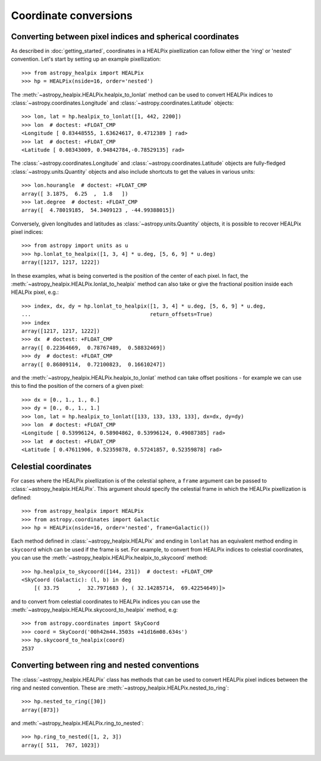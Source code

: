 Coordinate conversions
======================

Converting between pixel indices and spherical coordinates
----------------------------------------------------------

As described in :doc:`getting_started`, coordinates in a HEALPix pixellization
can follow either the 'ring' or 'nested' convention. Let's start by setting up
an example pixellization::

    >>> from astropy_healpix import HEALPix
    >>> hp = HEALPix(nside=16, order='nested')

The :meth:`~astropy_healpix.HEALPix.healpix_to_lonlat` method can be used
to convert HEALPix indices to :class:`~astropy.coordinates.Longitude` and
:class:`~astropy.coordinates.Latitude` objects::

    >>> lon, lat = hp.healpix_to_lonlat([1, 442, 2200])
    >>> lon  # doctest: +FLOAT_CMP
    <Longitude [ 0.83448555, 1.63624617, 0.4712389 ] rad>
    >>> lat  # doctest: +FLOAT_CMP
    <Latitude [ 0.08343009, 0.94842784,-0.78529135] rad>

The :class:`~astropy.coordinates.Longitude` and
:class:`~astropy.coordinates.Latitude` objects are fully-fledged
:class:`~astropy.units.Quantity` objects and also include shortcuts to get
the values in various units::

    >>> lon.hourangle  # doctest: +FLOAT_CMP
    array([ 3.1875,  6.25  ,  1.8   ])
    >>> lat.degree  # doctest: +FLOAT_CMP
    array([  4.78019185,  54.3409123 , -44.99388015])

Conversely, given longitudes and latitudes as :class:`~astropy.units.Quantity`
objects, it is possible to recover HEALPix pixel indices::

    >>> from astropy import units as u
    >>> hp.lonlat_to_healpix([1, 3, 4] * u.deg, [5, 6, 9] * u.deg)
    array([1217, 1217, 1222])

In these examples, what is being converted is the position of the center of each
pixel. In fact, the  :meth:`~astropy_healpix.HEALPix.lonlat_to_healpix` method can also
take or give the fractional position inside each HEALPix pixel, e.g.::

    >>> index, dx, dy = hp.lonlat_to_healpix([1, 3, 4] * u.deg, [5, 6, 9] * u.deg,
    ...                                      return_offsets=True)
    >>> index
    array([1217, 1217, 1222])
    >>> dx  # doctest: +FLOAT_CMP
    array([ 0.22364669,  0.78767489,  0.58832469])
    >>> dy  # doctest: +FLOAT_CMP
    array([ 0.86809114,  0.72100823,  0.16610247])

and the :meth:`~astropy_healpix.HEALPix.healpix_to_lonlat` method can take offset
positions - for example we can use this to find the position of the corners of
a given pixel::

    >>> dx = [0., 1., 1., 0.]
    >>> dy = [0., 0., 1., 1.]
    >>> lon, lat = hp.healpix_to_lonlat([133, 133, 133, 133], dx=dx, dy=dy)
    >>> lon  # doctest: +FLOAT_CMP
    <Longitude [ 0.53996124, 0.58904862, 0.53996124, 0.49087385] rad>
    >>> lat  # doctest: +FLOAT_CMP
    <Latitude [ 0.47611906, 0.52359878, 0.57241857, 0.52359878] rad>

.. _celestial:

Celestial coordinates
---------------------

For cases where the HEALPix pixellization is of the celestial sphere, a
``frame`` argument can be passed to :class:`~astropy_healpix.HEALPix`. This
argument should specify the celestial frame in which the HEALPix pixellization
is defined::

    >>> from astropy_healpix import HEALPix
    >>> from astropy.coordinates import Galactic
    >>> hp = HEALPix(nside=16, order='nested', frame=Galactic())

Each method defined in :class:`~astropy_healpix.HEALPix` and ending in
``lonlat`` has an equivalent method ending in ``skycoord`` which can be used if
the frame is set. For example, to convert from HEALPix indices to celestial
coordinates, you can use the
:meth:`~astropy_healpix.HEALPix.healpix_to_skycoord` method::

    >>> hp.healpix_to_skycoord([144, 231])  # doctest: +FLOAT_CMP
    <SkyCoord (Galactic): (l, b) in deg
        [( 33.75      ,  32.7971683 ), ( 32.14285714,  69.42254649)]>

and to convert from celestial coordinates to HEALPix indices you can use the
:meth:`~astropy_healpix.HEALPix.skycoord_to_healpix` method, e.g::

    >>> from astropy.coordinates import SkyCoord
    >>> coord = SkyCoord('00h42m44.3503s +41d16m08.634s')
    >>> hp.skycoord_to_healpix(coord)
    2537

Converting between ring and nested conventions
----------------------------------------------

The :class:`~astropy_healpix.HEALPix` class has methods that can be used to
convert HEALPix pixel indices between the ring and nested convention. These are
:meth:`~astropy_healpix.HEALPix.nested_to_ring`::

    >>> hp.nested_to_ring([30])
    array([873])

and :meth:`~astropy_healpix.HEALPix.ring_to_nested`::

    >>> hp.ring_to_nested([1, 2, 3])
    array([ 511,  767, 1023])
